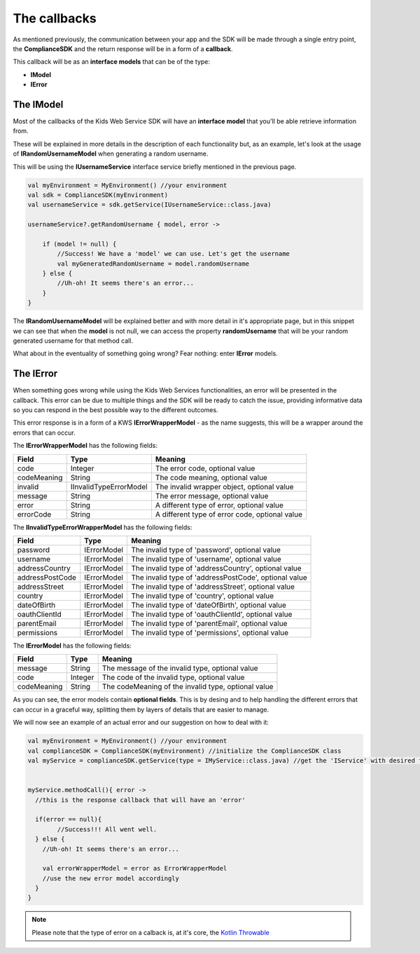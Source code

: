 The callbacks
===============

As mentioned previously, the communication between your app and the SDK will be made through a single entry point, the **ComplianceSDK** and the return response will be in a form of a **callback**.

This callback will be as an **interface models** that can be of the type:

* **IModel**
* **IError**

The IModel
----------

Most of the callbacks of the Kids Web Service SDK will have an **interface model** that you'll be able retrieve information from.

These will be explained in more details in the description of each functionality but, as an example, let's look at the usage of **IRandomUsernameModel** when generating a random username.

This will be using the **IUsernameService** interface service briefly mentioned in the previous page.

.. code-block:: java

	val myEnvironment = MyEnvironment() //your environment
	val sdk = ComplianceSDK(myEnvironment)
	val usernameService = sdk.getService(IUsernameService::class.java)

	usernameService?.getRandomUsername { model, error ->

	    if (model != null) {
	        //Success! We have a 'model' we can use. Let's get the username
	        val myGeneratedRandomUsername = model.randomUsername
	    } else {
	        //Uh-oh! It seems there's an error...
	    }	   
	}

The **IRandomUsernameModel** will be explained better and with more detail in it's appropriate page, but in this snippet we can see that when the **model** is not null, we can access the property **randomUsername** that will be your random generated username for that method call.

What about in the eventuality of something going wrong? Fear nothing: enter **IError** models.

The IError
----------

When something goes wrong while using the Kids Web Services functionalities, an error will be presented in the callback. This error can be due to multiple things and the SDK will be ready to catch the issue, providing informative data so you can respond in the best possible way to the different outcomes.

This error response is in a form of a KWS **IErrorWrapperModel** - as the name suggests, this will be a wrapper around the errors that can occur.

The **IErrorWrapperModel** has the following fields:

=========== ======================= ==========
Field 		Type 					Meaning
=========== ======================= ==========
code 		Integer  				The error code, optional value
codeMeaning String 				   	The code meaning, optional value
invalid     IInvalidTypeErrorModel 	The invalid wrapper object, optional value
message 	String 				   	The error message, optional value
error 		String 				   	A different type of error, optional value
errorCode 	String 				   	A different type of error code, optional value
=========== ======================= ==========

The **IInvalidTypeErrorWrapperModel** has the following fields:

=============== ============ ========
Field  			Type     	 Meaning
=============== ============ ========
password        IErrorModel  The invalid type of 'password', optional value
username        IErrorModel  The invalid type of 'username', optional value
addressCountry 	IErrorModel  The invalid type of 'addressCountry', optional value
addressPostCode IErrorModel  The invalid type of 'addressPostCode', optional value
addressStreet 	IErrorModel  The invalid type of 'addressStreet', optional value
country         IErrorModel  The invalid type of 'country', optional value
dateOfBirth 	IErrorModel  The invalid type of 'dateOfBirth', optional value
oauthClientId 	IErrorModel  The invalid type of 'oauthClientId', optional value
parentEmail 	IErrorModel  The invalid type of 'parentEmail', optional value
permissions 	IErrorModel  The invalid type of 'permissions', optional value
=============== ============ ========

The **IErrorModel** has the following fields:

=========== ======== ========
Field 		Type     Meaning
=========== ======== ========
message     String 	 The message of the invalid type, optional value
code        Integer  The code of the invalid type, optional value
codeMeaning String   The codeMeaning of the invalid type, optional value
=========== ======== ========

As you can see, the error models contain **optional fields**. This is by desing and to help handling the different errors that can occur in a graceful way, splitting them by layers of details that are easier to manage.

We will now see an example of an actual error and our suggestion on how to deal with it:

.. code-block:: java

	val myEnvironment = MyEnvironment() //your environment
	val complianceSDK = ComplianceSDK(myEnvironment) //initialize the ComplianceSDK class
	val myService = complianceSDK.getService(type = IMyService::class.java) //get the 'IService' with desired functionalities


	myService.methodCall(){ error ->
	  //this is the response callback that will have an 'error'

	  if(error == null){
		//Success!!! All went well.
	  } else {
	    //Uh-oh! It seems there's an error...

	    val errorWrapperModel = error as ErrorWrapperModel
	    //use the new error model accordingly
	  }
	}

.. note::
  
  Please note that the type of error on a calback is, at it's core, the `Kotlin Throwable <https://developer.apple.com/documentation/swift/error>`_ 